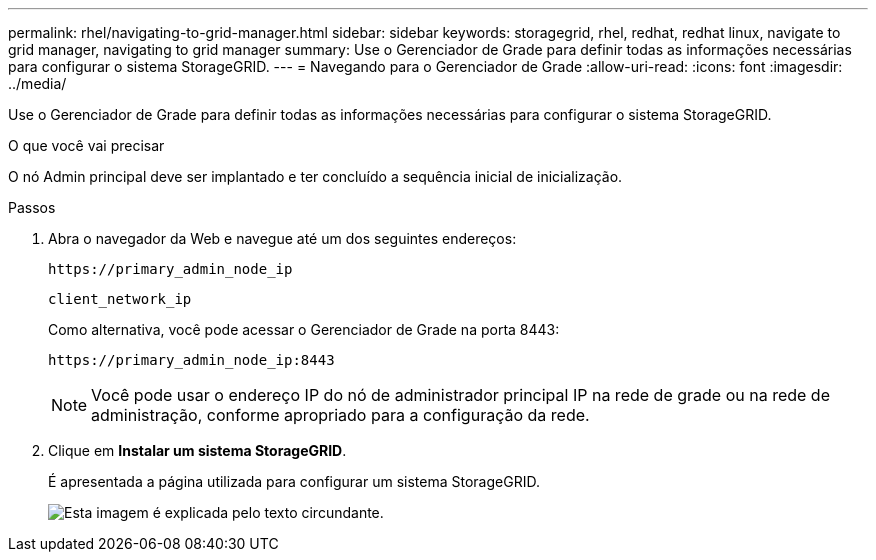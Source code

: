 ---
permalink: rhel/navigating-to-grid-manager.html 
sidebar: sidebar 
keywords: storagegrid, rhel, redhat, redhat linux, navigate to grid manager, navigating to grid manager 
summary: Use o Gerenciador de Grade para definir todas as informações necessárias para configurar o sistema StorageGRID. 
---
= Navegando para o Gerenciador de Grade
:allow-uri-read: 
:icons: font
:imagesdir: ../media/


[role="lead"]
Use o Gerenciador de Grade para definir todas as informações necessárias para configurar o sistema StorageGRID.

.O que você vai precisar
O nó Admin principal deve ser implantado e ter concluído a sequência inicial de inicialização.

.Passos
. Abra o navegador da Web e navegue até um dos seguintes endereços:
+
`\https://primary_admin_node_ip`

+
`client_network_ip`

+
Como alternativa, você pode acessar o Gerenciador de Grade na porta 8443:

+
`\https://primary_admin_node_ip:8443`

+

NOTE: Você pode usar o endereço IP do nó de administrador principal IP na rede de grade ou na rede de administração, conforme apropriado para a configuração da rede.

. Clique em *Instalar um sistema StorageGRID*.
+
É apresentada a página utilizada para configurar um sistema StorageGRID.

+
image::../media/gmi_installer_first_screen.gif[Esta imagem é explicada pelo texto circundante.]


